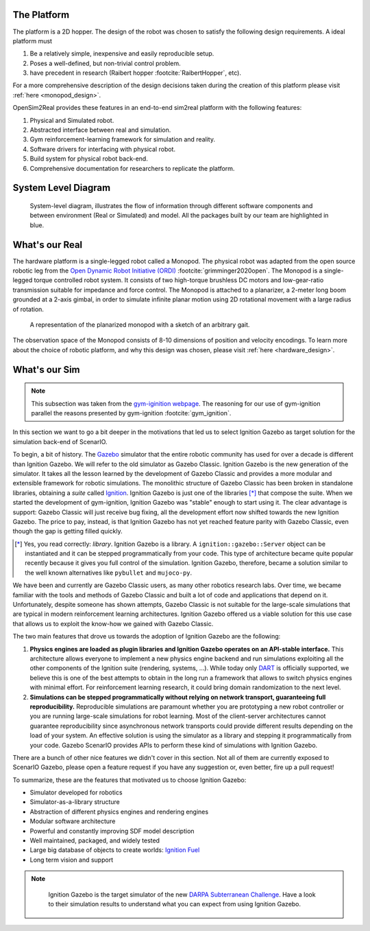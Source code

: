 .. _the_platform:

The Platform
============

The platform is a 2D hopper. The design of the robot was chosen to
satisfy the following design requirements. A ideal platform must

1. Be a relatively simple, inexpensive and easily reproducible setup.
2. Poses a well-defined, but non-trivial control problem.
3. have precedent in research (Raibert hopper :footcite:`RaibertHopper`, etc).

For a more comprehensive description of the design decisions taken during the
creation of this platform please visit :ref:`here <monopod_design>`.

OpenSim2Real provides these features in an end-to-end sim2real platform with
the following features:

1. Physical and Simulated robot.
2. Abstracted interface between real and simulation.
3. Gym reinforcement-learning framework for simulation and reality.
4. Software drivers for interfacing with physical robot.
5. Build system for physical robot back-end.
6. Comprehensive documentation for researchers to replicate the platform.

.. _system_level_diagram:

System Level Diagram
====================

.. figure:: ../../getting_started/media/system_level_diagram.png

   System-level diagram, illustrates the flow of information through different
   software components and  between environment (Real or Simulated) and model.
   All the packages built by our team are highlighted in blue.

.. _what_is_our_real:

What's our Real
===============

The hardware platform is a single-legged robot called a Monopod.
The physical robot was adapted from the open source robotic leg from the
`Open Dynamic Robot Initiative (ORDI) <https://open-dynamic-robot-initiative.github.io/>`_ :footcite:`grimminger2020open`.
The Monopod is a single-legged torque controlled robot system. It consists of two high-torque
brushless DC motors and low-gear-ratio transmission suitable for impedance and force control.
The Monopod is attached to a planarizer, a 2-meter long boom grounded at a 2-axis gimbal,
in order to simulate infinite planar motion using 2D rotational movement with a large radius
of rotation.

.. figure:: media/monopod.png

   A representation of the planarized monopod with a sketch of an arbitrary gait.


The observation space of the Monopod consists of 8-10 dimensions of position and velocity encodings.
To learn more about the choice of robotic platform, and why this design was chosen, please visit :ref:`here <hardware_design>`.

.. _what_is_our_sim:

What's our Sim
==============

.. _why_ignition_gazebo:

.. note::

   This subsection was taken from the `gym-iginition webpage <https://robotology.github.io/gym-ignition/master/why/why_ignition_gazebo.html>`_.
   The reasoning for our use of gym-ignition parallel the reasons presented by gym-ignition :footcite:`gym_ignition`.

In this section we want to go a bit deeper in the motivations that led us to select Ignition Gazebo as target solution for the simulation back-end of ScenarIO.

To begin, a bit of history. The `Gazebo <https://gazebosim.org>`_ simulator that the entire robotic community has used for
over a decade is different than Ignition Gazebo.
We will refer to the old simulator as Gazebo Classic.
Ignition Gazebo is the new generation of the simulator.
It takes all the lesson learned by the development of Gazebo Classic and provides a more modular and extensible framework for robotic simulations.
The monolithic structure of Gazebo Classic has been broken in standalone libraries, obtaining a *suite* called `Ignition <https://ignitionrobotics.org>`_.
Ignition Gazebo is just one of the libraries [*]_ that compose the suite.
When we started the development of gym-ignition, Ignition Gazebo was "stable" enough to start using it.
The clear advantage is support: Gazebo Classic will just receive bug fixing, all the development effort now shifted towards the new Ignition Gazebo.
The price to pay, instead, is that Ignition Gazebo has not yet reached feature parity with Gazebo Classic, even though
the gap is getting filled quickly.

.. [*] Yes, you read correctly: *library*. Ignition Gazebo is a library.
       A ``ignition::gazebo::Server`` object can be instantiated and it can be stepped programmatically from your code.
       This type of architecture became quite popular recently because it gives you full control of the simulation.
       Ignition Gazebo, therefore, became a solution similar to the well known alternatives like ``pybullet`` and ``mujoco-py``.

We have been and currently are Gazebo Classic users, as many other robotics research labs.
Over time, we became familiar with the tools and methods of Gazebo Classic and built a lot of code and applications that depend on it.
Unfortunately, despite someone has shown attempts, Gazebo Classic is not suitable for the large-scale simulations that are
typical in modern reinforcement learning architectures.
Ignition Gazebo offered us a viable solution for this use case that allows us to exploit the know-how we gained with Gazebo Classic.

The two main features that drove us towards the adoption of Ignition Gazebo are the following:

1. **Physics engines are loaded as plugin libraries and Ignition Gazebo operates on an API-stable interface.**
   This architecture allows everyone to implement a new physics engine backend and run simulations exploiting all the other
   components of the Ignition suite (rendering, systems, ...).
   While today only `DART <https://github.com/dartsim/dart>`_ is officially supported, we believe this is one of the best
   attempts to obtain in the long run a framework that allows to switch physics engines with minimal effort.
   For reinforcement learning research, it could bring domain randomization to the next level.

2. **Simulations can be stepped programmatically without relying on network transport, guaranteeing full reproducibility.**
   Reproducible simulations are paramount whether you are prototyping a new robot controller or you are running
   large-scale simulations for robot learning.
   Most of the client-server architectures cannot guarantee reproducibility since asynchronous network transports could
   provide different results depending on the load of your system.
   An effective solution is using the simulator as a library and stepping it programmatically from your code.
   Gazebo ScenarIO provides APIs to perform these kind of simulations with Ignition Gazebo.

There are a bunch of other nice features we didn't cover in this section.
Not all of them are currently exposed to ScenarIO Gazebo, please open a feature request if you have any suggestion or,
even better, fire up a pull request!

To summarize, these are the features that motivated us to choose Ignition Gazebo:

- Simulator developed for robotics
- Simulator-as-a-library structure
- Abstraction of different physics engines and rendering engines
- Modular software architecture
- Powerful and constantly improving SDF model description
- Well maintained, packaged, and widely tested
- Large big database of objects to create worlds: `Ignition Fuel <https://app.ignitionrobotics.org/dashboard>`_
- Long term vision and support

.. note::

   Ignition Gazebo is the target simulator of the new `DARPA Subterranean Challenge <https://subtchallenge.com>`_.
   Have a look to their simulation results to understand what you can expect from using Ignition Gazebo.


  .. footbibliography::
